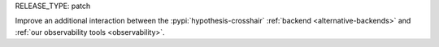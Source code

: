 RELEASE_TYPE: patch

Improve an additional interaction between the :pypi:`hypothesis-crosshair`
:ref:`backend <alternative-backends>` and :ref:`our observability tools <observability>`.
